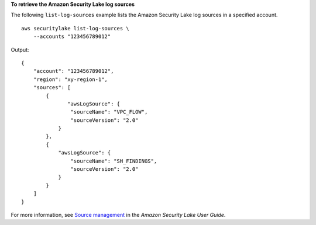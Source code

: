 **To retrieve the Amazon Security Lake log sources**

The following ``list-log-sources`` example lists the Amazon Security Lake log sources in a specified account. ::

    aws securitylake list-log-sources \
        --accounts "123456789012"

Output::

    {
        "account": "123456789012",
        "region": "xy-region-1",
        "sources": [
            {
                   "awsLogSource": {
                    "sourceName": "VPC_FLOW",
                    "sourceVersion": "2.0"
                }
            },
            {
                "awsLogSource": {
                    "sourceName": "SH_FINDINGS",
                    "sourceVersion": "2.0"
                }
            }
        ]
    }

For more information, see `Source management <https://docs.aws.amazon.com/security-lake/latest/userguide/source-management.html>`__ in the *Amazon Security Lake User Guide*.